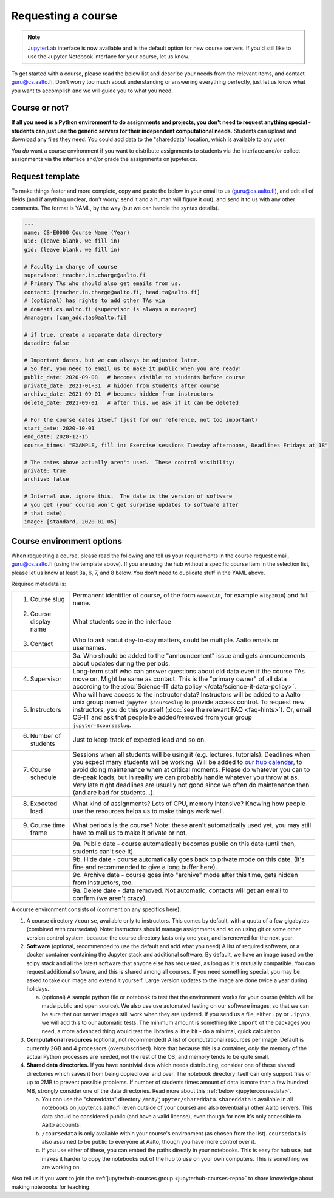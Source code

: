 Requesting a course
===================

.. note::
    `JupyterLab <https://jupyterlab.readthedocs.io/en/stable/>`__ interface
    is now available and is the default option for new course servers.
    If you'd still like to use the Jupyter Notebook interface for your
    course, let us know.

To get started with a course, please read the below list and describe
your needs from the relevant items, and contact guru@cs.aalto.fi.
Don't worry too much about understanding or answering
everything perfectly, just let us know what you want to accomplish and
we will guide you to what you need.

Course or not?
--------------

**If all you need is a Python environment to do assignments and
projects, you don't need to request anything special - students can
just use the generic servers for their independent computational
needs.**  Students can upload and download any files they need.  You
could add data to the "shareddata" location, which is available to any
user.

You *do* want a course environment if you want to distribute
assignments to students via the interface and/or collect assignments
via the interface and/or grade the assignments on jupyter.cs.

Request template
----------------

To make things faster and more complete, copy and paste the below in
your email to us (guru@cs.aalto.fi), and edit all of fields (and if anything unclear,
don't worry: send it and a human will figure it out), and send it to
us with any other comments.  The format is
YAML, by the way (but we can handle the syntax details).

.. code-block:: yaml

   ---
   name: CS-E0000 Course Name (Year)
   uid: (leave blank, we fill in)
   gid: (leave blank, we fill in)

   # Faculty in charge of course
   supervisor: teacher.in.charge@aalto.fi
   # Primary TAs who should also get emails from us.
   contact: [teacher.in.charge@aalto.fi, head.ta@aalto.fi]
   # (optional) has rights to add other TAs via
   # domesti.cs.aalto.fi (supervisor is always a manager)
   #manager: [can_add.tas@aalto.fi]

   # if true, create a separate data directory
   datadir: false

   # Important dates, but we can always be adjusted later.
   # So far, you need to email us to make it public when you are ready!
   public_date: 2020-09-08   # becomes visible to students before course
   private_date: 2021-01-31  # hidden from students after course
   archive_date: 2021-09-01  # becomes hidden from instructors
   delete_date: 2021-09-01   # after this, we ask if it can be deleted

   # For the course dates itself (just for our reference, not too important)
   start_date: 2020-10-01
   end_date: 2020-12-15
   course_times: "EXAMPLE, fill in: Exercise sessions Tuesday afternoons, Deadlines Fridays at 18"

   # The dates above actually aren't used.  These control visibility:
   private: true
   archive: false

   # Internal use, ignore this.  The date is the version of software
   # you get (your course won't get surprise updates to software after
   # that date).
   image: [standard, 2020-01-05]




Course environment options
--------------------------

When requesting a course, please read the following and tell us your
requirements in the course request email, guru@cs.aalto.fi (using the template above).
If you are using the hub
without a specific course item in the selection list, please let us
know at least 3a, 6, 7, and 8 below.  You don't need to duplicate
stuff in the YAML above.

Required metadata is:

.. list-table::

   * * 1. Course slug
     * Permanent identifier of course, of the form ``nameYEAR``, for
       example ``mlbp2018``) and full name.

   * * 2. Course display name
     * What students see in the interface

   * * 3. Contact
     * Who to ask about day-to-day matters, could be multiple.  Aalto
       emails or usernames.

   * *
     * 3a. Who should be added to the "announcement" issue and gets
       announcements about updates during the periods.

   * * 4. Supervisor
     * Long-term staff who can answer questions about old data even if
       the course TAs move on.  Might be same as contact.  This is the
       "primary owner" of all data according to the :doc:`Science-IT
       data policy </data/science-it-data-policy>`.

   * * 5. Instructors
     * Who will have access to the instructor data?  Instructors will
       be added to a Aalto unix group named ``jupyter-$courseslug`` to
       provide access control.  To request new instructors, you do
       this yourself (:doc:`see the relevant FAQ <faq-hints>`).  Or, email
       CS-IT and ask that people be added/removed from your group
       ``jupyter-$courseslug``.

   * * 6. Number of students
     * Just to keep track of expected load and so on.

   * * 7. Course schedule
     * Sessions when all students will be using it (e.g. lectures,
       tutorials).  Deadlines when you expect many students will be
       working. Will be added to `our hub calendar
       <https://calendar.google.com/calendar/embed?src=d01se1d7m4gehcoruig0qkn5e4%40group.calendar.google.com>`__,
       to avoid doing maintenance when at critical moments.  Please do
       whatever you can to de-peak loads, but in reality we can
       probably handle whatever you throw at as.  Very late night
       deadlines are usually not good since we often do maintenance
       then (and are bad for students...).

   * * 8. Expected load
     * What kind of assignments?  Lots of CPU, memory intensive?
       Knowing how people use the resources helps us to make things
       work well.

   * * 9. Course time frame
     * What periods is the course?  Note: these aren't automatically
       used yet, you may still have to mail us to make it private or
       not.

   * *
     * 9a. Public date - course automatically becomes public on this
       date (until then, students can't see it).

   * *
     * 9b. Hide date - course automatically goes back to private mode
       on this date. (it's fine and recommended to give a long buffer
       here).

   * *
     * 9c. Archive date - course goes into "archive" mode after this
       time, gets hidden from instructors, too.

   * *
     * 9a. Delete date - data removed.  Not automatic, contacts will
       get an email to confirm (we aren't crazy).


A course environment consists of (comment on any specifics here):

1. A course directory ``/course``, available only to instructors.
   This comes by default, with a quota of a few gigabytes (combined with
   coursedata).  Note: instructors should manage assignments and so on
   using git or some other version control system, because the course
   directory lasts only one year, and is renewed for the next year.

2. **Software** (optional, recommended to use the default and add what you need)  A
   list of required software, or a docker container
   containing the Jupyter stack and additional
   software.  By default, we have an image based on the scipy stack
   and all the latest software that anyone else has requested, as long
   as it is mutually compatible.  You can request additional software,
   and this is shared among all courses.  If you need something
   special, you may be asked to take our image and extend it
   yourself.  Large version updates to the image are done twice a year
   during holidays.

   a. (optional) A sample python file or notebook to test that the
      environment
      works for your course (which will be made public and open
      source).  We also use use automated testing on our software
      images, so that we can be sure that our server images still work
      when they are updated.  If you send us a file, either ``.py`` or
      ``.ipynb``, we will add this to our automatic tests.  The
      minimum amount is something like ``import`` of the packages you
      need, a more advanced thing would test the libraries a little
      bit - do a minimal, quick calculation.

3. **Computational resources** (optional, not recommended) A list of computational resources per
   image.  Default is currently 2GB and 4 processors (oversubscribed).
   Note that because this is a container, *only* the memory of the
   actual Python processes are needed, not the rest of the OS, and
   memory tends to be quite small.

4.  **Shared data directories.**  If you have nontrivial data which needs
    distributing, consider one of these shared directories which saves
    it from being copied over and over.  The notebook directory itself
    can only support files of up to 2MB to prevent possible problems.
    If number of students times
    amount of data is more than a few hundred MB, strongly consider
    one of the data directories.  Read more about this :ref:`below
    <jupytercoursedata>`.

    a.  You can use the "shareddata" directory
	``/mnt/jupyter/shareddata``.  ``shareddata`` is available in
	all notebooks on jupyter.cs.aalto.fi (even outside of your
	course) and also (eventually) other Aalto servers.  This data
	should be considered public (and have a valid license), even
	though for now it's only accessible to Aalto accounts.

    b. ``/coursedata`` is only available within your course's
       environment (as chosen from the list).  ``coursedata`` is also
       assumed to be public to everyone at Aalto, though you have more
       control over it.

    c. If you use either of these, you can embed the paths directly in
       your notebooks.  This is easy for hub use, but makes it harder
       to copy the notebooks out of the hub to use on your own
       computers.  This is something we are working on.

Also tell us if you want to join the :ref:`jupyterhub-courses group
<jupyterhub-courses-repo>` to share knowledge about making notebooks
for teaching.
